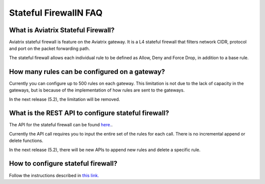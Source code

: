 .. meta::
   :description: FQDN whitelists reference design
   :keywords: FQDN, whitelist, Aviatrix, Egress Control, AWS VPC


.. raw:: html

   <style>
    /* override table no-wrap */
   .wy-table-responsive table td, .wy-table-responsive table th {
       white-space: normal !important;
   }
   </style>

=================================
 Stateful FirewallN FAQ
=================================

What is Aviatrix Stateful Firewall?
---------------------------------------

Aviatrix stateful firewall is feature on the Aviatrix gateway. 
It is a L4 stateful firewall that filters network CIDR, protocol and port on the packet forwarding path. 

The stateful firewall allows each individual rule to be defined as Allow, Deny and Force Drop, in addition to a base rule. 

How many rules can be configured on a gateway?
------------------------------------------------

Currently you can configure up to 500 rules on each gateway. This limitation is not due to the lack of capacity in the gateways, but is 
because of the implementation of how rules are sent to the gateways. 

In the next release (5.2), the limitation will be removed. 

What is the REST API to configure stateful firewall?
--------------------------------------------------------

The API for the stateful firewall can be found `here. <https://api.aviatrix.com/?version=latest#ce6b766f-4d4a-4e68-8419-4b93fa6281b4>`_.

Currently the API call requires you to input the entire set of the rules for each call. There is no incremental append or delete
functions. 

In the next release (5.2), there will be new APIs to append new rules and delete a specific rule. 

How to configure stateful firewall?
---------------------------------------

Follow the instructions described in `this link. <https://docs.aviatrix.com/HowTos/tag_firewall.html>`_


.. |egress_overview| image::  FQDN_Whitelists_Ref_Design_media/egress_overview.png
   :scale: 30%

.. |fqdn| image::  FQDN_Whitelists_Ref_Design_media/fqdn.png
   :scale: 50%

.. |fqdn-new-tag| image::  FQDN_Whitelists_Ref_Design_media/fqdn-new-tag.png
   :scale: 50%

.. |fqdn-add-new-tag| image::  FQDN_Whitelists_Ref_Design_media/fqdn-add-new-tag.png
   :scale: 50%

.. |fqdn-enable-edit| image::  FQDN_Whitelists_Ref_Design_media/fqdn-enable-edit.png
   :scale: 50%

.. |fqdn-add-domain-names| image::  FQDN_Whitelists_Ref_Design_media/fqdn-add-domain-names.png

.. |fqdn-attach-spoke1| image::  FQDN_Whitelists_Ref_Design_media/fqdn-attach-spoke1.png
   :scale: 50%

.. |fqdn-attach-spoke2| image::  FQDN_Whitelists_Ref_Design_media/fqdn-attach-spoke2.png
   :scale: 50%

.. |export| image::  FQDN_Whitelists_Ref_Design_media/export.png
   :scale: 50%

.. |fqdn_in_firenet| image:: firewall_network_workflow_media/fqdn_in_firenet.png
   :scale: 30%

.. add in the disqus tag

.. disqus::
